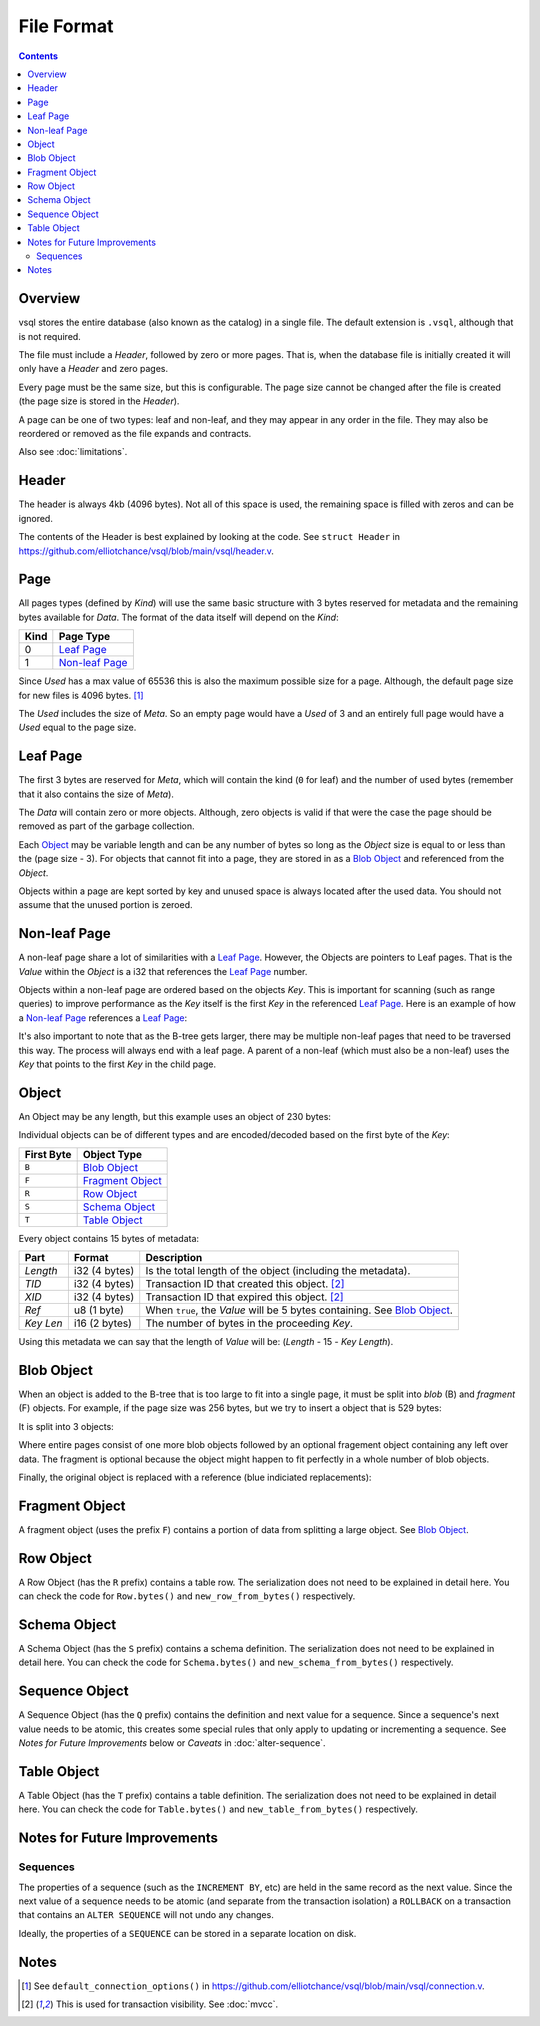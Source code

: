 File Format
===========

.. contents::

Overview
--------

.. image:: img/file-format-layout.png

vsql stores the entire database (also known as the catalog) in a single file.
The default extension is ``.vsql``, although that is not required.

The file must include a *Header*, followed by zero or more pages. That is, when
the database file is initially created it will only have a *Header* and zero
pages.

Every page must be the same size, but this is configurable. The page size cannot
be changed after the file is created (the page size is stored in the *Header*).

A page can be one of two types: leaf and non-leaf, and they may appear in any
order in the file. They may also be reordered or removed as the file expands and
contracts.

Also see :doc:`limitations`.

Header
------

The header is always 4kb (4096 bytes). Not all of this space is used, the
remaining space is filled with zeros and can be ignored.

The contents of the Header is best explained by looking at the code. See
``struct Header`` in
https://github.com/elliotchance/vsql/blob/main/vsql/header.v.

Page
----

.. image:: img/file-format-page.png

All pages types (defined by *Kind*) will use the same basic structure with 3
bytes reserved for metadata and the remaining bytes available for *Data*. The
format of the data itself will depend on the *Kind*:

.. list-table::
  :header-rows: 1

  * - Kind
    - Page Type

  * - 0
    - `Leaf Page`_

  * - 1
    - `Non-leaf Page`_

Since *Used* has a max value of 65536 this is also the maximum possible size
for a page. Although, the default page size for new files is 4096 bytes. [1]_

The *Used* includes the size of *Meta*. So an empty page would have a *Used* of
3 and an entirely full page would have a *Used* equal to the page size.

Leaf Page
---------

.. image:: img/file-format-leaf-page.png

The first 3 bytes are reserved for *Meta*, which will contain the kind (``0``
for leaf) and the number of used bytes (remember that it also contains the
size of *Meta*).

The *Data* will contain zero or more objects. Although, zero objects is valid if
that were the case the page should be removed as part of the garbage collection.

Each `Object`_ may be variable length and can be any number of bytes so long as
the *Object* size is equal to or less than the (page size - 3). For objects that
cannot fit into a page, they are stored in as a `Blob Object`_ and referenced
from the *Object*.

Objects within a page are kept sorted by key and unused space is always located
after the used data. You should not assume that the unused portion is zeroed.

Non-leaf Page
-------------

.. image:: img/file-format-non-leaf-page.png

A non-leaf page share a lot of similarities with a `Leaf Page`_. However, the
Objects are pointers to Leaf pages. That is the *Value* within the *Object* is a
i32 that references the `Leaf Page`_ number.

Objects within a non-leaf page are ordered based on the objects *Key*. This is
important for scanning (such as range queries) to improve performance as the
*Key* itself is the first *Key* in the referenced `Leaf Page`_. Here is an
example of how a `Non-leaf Page`_ references a `Leaf Page`_:

.. image:: img/file-format-non-leaf-reference.png

It's also important to note that as the B-tree gets larger, there may be
multiple non-leaf pages that need to be traversed this way. The process will
always end with a leaf page. A parent of a non-leaf (which must also be a
non-leaf) uses the *Key* that points to the first *Key* in the child page.

Object
------

An Object may be any length, but this example uses an object of 230 bytes:

.. image:: img/file-format-object.png

Individual objects can be of different types and are encoded/decoded based on
the first byte of the *Key*:

.. list-table::
  :header-rows: 1

  * - First Byte
    - Object Type

  * - ``B``
    - `Blob Object`_

  * - ``F``
    - `Fragment Object`_

  * - ``R``
    - `Row Object`_

  * - ``S``
    - `Schema Object`_

  * - ``T``
    - `Table Object`_

Every object contains 15 bytes of metadata:

.. list-table::
  :header-rows: 1

  * - Part
    - Format
    - Description

  * - *Length*
    - i32 (4 bytes)
    - Is the total length of the object (including the metadata).

  * - *TID*
    - i32 (4 bytes)
    - Transaction ID that created this object. [2]_

  * - *XID*
    - i32 (4 bytes)
    - Transaction ID that expired this object. [2]_

  * - *Ref*
    - u8 (1 byte)
    - When ``true``, the *Value* will be 5 bytes containing. See `Blob Object`_.

  * - *Key Len*
    - i16 (2 bytes)
    - The number of bytes in the proceeding *Key*.

Using this metadata we can say that the length of *Value* will be: (*Length* -
15 - *Key Length*).

Blob Object
-----------

When an object is added to the B-tree that is too large to fit into a single
page, it must be split into *blob* (B) and *fragment* (F) objects. For example,
if the page size was 256 bytes, but we try to insert a object that is 529 bytes:

.. image:: img/file-format-blob-1.png

It is split into 3 objects:

.. image:: img/file-format-blob-2.png

Where entire pages consist of one more blob objects followed by an optional
fragement object containing any left over data. The fragment is optional because
the object might happen to fit perfectly in a whole number of blob objects.

Finally, the original object is replaced with a reference (blue indiciated
replacements):

.. image:: img/file-format-blob-3.png

Fragment Object
---------------

A fragment object (uses the prefix ``F``) contains a portion of data from
splitting a large object. See `Blob Object`_.

Row Object
----------

A Row Object (has the ``R`` prefix) contains a table row. The serialization does
not need to be explained in detail here. You can check the code for
``Row.bytes()`` and ``new_row_from_bytes()`` respectively.

Schema Object
-------------

A Schema Object (has the ``S`` prefix) contains a schema definition. The
serialization does not need to be explained in detail here. You can check the
code for ``Schema.bytes()`` and ``new_schema_from_bytes()`` respectively.

Sequence Object
---------------

A Sequence Object (has the ``Q`` prefix) contains the definition and next value
for a sequence. Since a sequence's next value needs to be atomic, this creates
some special rules that only apply to updating or incrementing a sequence. See
*Notes for Future Improvements* below or *Caveats* in :doc:`alter-sequence`.

Table Object
------------

A Table Object (has the ``T`` prefix) contains a table definition. The
serialization does not need to be explained in detail here. You can check the
code for ``Table.bytes()`` and ``new_table_from_bytes()`` respectively.

Notes for Future Improvements
-----------------------------

Sequences
^^^^^^^^^

The properties of a sequence (such as the ``INCREMENT BY``, etc) are held in the
same record as the next value. Since the next value of a sequence needs to be
atomic (and separate from the transaction isolation) a ``ROLLBACK`` on a
transaction that contains an ``ALTER SEQUENCE`` will not undo any changes.

Ideally, the properties of a ``SEQUENCE`` can be stored in a separate location
on disk.

Notes
-----

.. [1] See ``default_connection_options()`` in
   https://github.com/elliotchance/vsql/blob/main/vsql/connection.v.

.. [2] This is used for transaction visibility. See :doc:`mvcc`.
